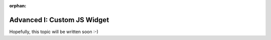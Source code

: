 :orphan:

.. _howto/rdtraining/I_jswidget:

============================
Advanced I: Custom JS Widget
============================

Hopefully, this topic will be written soon :-)
